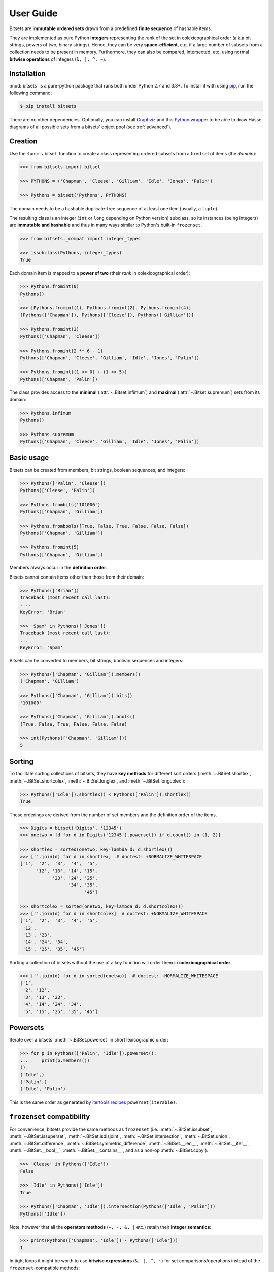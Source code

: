.. _manual:

User Guide
==========

Bitsets are **immutable ordered sets** drawn from a predefined **finite sequence**
of hashable items.

They are implemented as pure Python **integers** representing the rank of the
set in colexicographical order (a.k.a bit strings, powers of two, binary
strings). Hence, they can be very **space-efficient**, e.g. if a large number of
subsets from a collection needs to be present in memory. Furthermore, they can
also be compared, intersected, etc. using normal **bitwise operations** of
integers (``&, |, ^, ~``).


Installation
------------

:mod:`bitsets` is a pure-python package that runs both under Python 2.7 and 3.3+.
To install it with using pip_, run the following command:

.. code:: bash

    $ pip install bitsets

There are no other dependencies. Optionally, you can install Graphviz_ and this
`Python wrapper`_ to be able to draw Hasse diagrams of all possible sets from
a bitsets' object pool (see :ref:`advanced`).


Creation
--------

Use the :func:`~.bitset` function to create a class representing ordered
subsets from a fixed set of items (the *domain*):

.. code:: python

    >>> from bitsets import bitset

    >>> PYTHONS = ('Chapman', 'Cleese', 'Gilliam', 'Idle', 'Jones', 'Palin')

    >>> Pythons = bitset('Pythons', PYTHONS)

The domain needs to be a hashable duplicate-free sequence of at least one item
(usually, a ``tuple``).

The resulting class is an integer (``int`` or ``long`` depending on Python
version) subclass, so its instances (being integers) are **immutable and
hashable** and thus in many ways similar to Python's built-in ``frozenset``.

.. code:: python

    >>> from bitsets._compat import integer_types

    >>> issubclass(Pythons, integer_types)
    True


Each domain item is mapped to a **power of two** (their *rank* in
colexicographical order):

.. code:: python

    >>> Pythons.fromint(0)
    Pythons()

    >>> [Pythons.fromint(1), Pythons.fromint(2), Pythons.fromint(4)]
    [Pythons(['Chapman']), Pythons(['Cleese']), Pythons(['Gilliam'])]

    >>> Pythons.fromint(3)
    Pythons(['Chapman', 'Cleese'])

    >>> Pythons.fromint(2 ** 6 - 1)
    Pythons(['Chapman', 'Cleese', 'Gilliam', 'Idle', 'Jones', 'Palin'])

    >>> Pythons.fromint((1 << 0) + (1 << 5))
    Pythons(['Chapman', 'Palin'])


The class provides access to the **minimal** (:attr:`~.Bitset.infimum`) and
**maximal** (:attr:`~.Bitset.supremum`) sets from its domain:

.. code:: python

    >>> Pythons.infimum
    Pythons()

    >>> Pythons.supremum
    Pythons(['Chapman', 'Cleese', 'Gilliam', 'Idle', 'Jones', 'Palin'])



Basic usage
-----------

Bitsets can be created from members, bit strings, boolean sequences, and
integers:

.. code:: python

    >>> Pythons(['Palin', 'Cleese'])
    Pythons(['Cleese', 'Palin'])

    >>> Pythons.frombits('101000')
    Pythons(['Chapman', 'Gilliam'])

    >>> Pythons.frombools([True, False, True, False, False, False])
    Pythons(['Chapman', 'Gilliam'])

    >>> Pythons.fromint(5)
    Pythons(['Chapman', 'Gilliam'])

Members always occur in the **definition order**.

Bitsets cannot contain items other than those from their domain:

.. code:: python

    >>> Pythons(['Brian'])
    Traceback (most recent call last):
    ....
    KeyError: 'Brian'

    >>> 'Spam' in Pythons(['Jones'])
    Traceback (most recent call last):
    ...
    KeyError: 'Spam'


Bitsets can be converted to members, bit strings, boolean sequences and
integers:

.. code:: python

    >>> Pythons(['Chapman', 'Gilliam']).members()
    ('Chapman', 'Gilliam')

    >>> Pythons(['Chapman', 'Gilliam']).bits()
    '101000'

    >>> Pythons(['Chapman', 'Gilliam']).bools()
    (True, False, True, False, False, False)

    >>> int(Pythons(['Chapman', 'Gilliam']))
    5


Sorting
-------

To facilitate sorting collections of bitsets, they have **key methods** for
different sort orders (:meth:`~.BitSet.shortlex`, :meth:`~.BitSet.shortcolex`,
:meth:`~.BitSet.longlex`, and :meth:`~.BitSet.longcolex`):

.. code:: python

    >>> Pythons(['Idle']).shortlex() < Pythons(['Palin']).shortlex()
    True

These orderings are derived from the number of set members and the definition
order of the items.

.. code:: python

    >>> Digits = bitset('Digits', '12345')
    >>> onetwo = [d for d in Digits('12345').powerset() if d.count() in (1, 2)]

    >>> shortlex = sorted(onetwo, key=lambda d: d.shortlex())
    >>> [''.join(d) for d in shortlex]  # doctest: +NORMALIZE_WHITESPACE
    ['1',  '2',  '3',  '4',  '5',
          '12', '13', '14', '15',
                '23', '24', '25',
                      '34', '35',
                            '45']

    >>> shortcolex = sorted(onetwo, key=lambda d: d.shortcolex())
    >>> [''.join(d) for d in shortcolex]  # doctest: +NORMALIZE_WHITESPACE
    ['1',  '2',  '3',  '4',  '5',
     '12',
     '13', '23',
     '14', '24', '34',
     '15', '25', '35', '45']

Sorting a collection of bitsets without the use of a key function will order
them in **colexicographical order**.

.. code:: python

    >>> [''.join(d) for d in sorted(onetwo)]  # doctest: +NORMALIZE_WHITESPACE
    ['1',
     '2', '12',
     '3', '13', '23',
     '4', '14', '24', '34',
     '5', '15', '25', '35', '45']


Powersets
---------

Iterate over a bitsets' :meth:`~.BitSet.powerset` in short lexicographic order:

.. code:: python

    >>> for p in Pythons(['Palin', 'Idle']).powerset():
    ...     print(p.members())
    ()
    ('Idle',)
    ('Palin',)
    ('Idle', 'Palin')

This is the same order as generated by `itertools recipes`_
``powerset(iterable)``.


``frozenset`` compatibility
---------------------------

For convenience, bitsets provide the same methods as ``frozenset`` (i.e.
:meth:`~.BitSet.issubset`, :meth:`~.BitSet.issuperset`,
:meth:`~.BitSet.isdisjoint`, :meth:`~.BitSet.intersection`,
:meth:`~.BitSet.union`, :meth:`~.BitSet.difference`,
:meth:`~.BitSet.symmetric_difference`, :meth:`~.BitSet.__len__`,
:meth:`~.BitSet.__iter__`, :meth:`~.BitSet.__bool__`,
:meth:`~.BitSet.__contains__`, and as a non-op :meth:`~.BitSet.copy`).

.. code:: python

    >>> 'Cleese' in Pythons(['Idle'])
    False

    >>> 'Idle' in Pythons(['Idle'])
    True

    >>> Pythons(['Chapman', 'Idle']).intersection(Pythons(['Idle', 'Palin']))
    Pythons(['Idle'])

Note, however that all the **operators methods** (``+, -, &, |`` etc.) retain
their **integer semantics**:

.. code:: python

    >>> print(Pythons(['Chapman', 'Idle']) - Pythons(['Idle']))
    1


In tight loops it might be worth to use **bitwise expressions** (``&, |, ^, ~``)
for set comparisons/operations instead of the ``frozenset``-compatible methods:

.. code:: python

    >>> # is subset ?
    >>> Pythons(['Idle']) & Pythons(['Chapman', 'Idle']) == Pythons(['Idle'])
    True


Added functionality
-------------------

Differing from ``frozenset``, you can also retrieve the
:meth:`~.BitSet.complement` set of a bitset:

.. code:: python

    >>> Pythons(['Idle']).complement()
    Pythons(['Chapman', 'Cleese', 'Gilliam', 'Jones', 'Palin'])

    >>> Pythons().complement().complement()
    Pythons()


Test if a bitset is maximal (the :attr:`~.BitSet.supremum`):

.. code:: python

    >>> Pythons(['Idle']).all()
    False

    >>> Pythons(['Chapman', 'Cleese', 'Gilliam', 'Idle', 'Jones', 'Palin']).all()
    True


Test if a bitset is non-minimal (the :attr:`~.BitSet.infimum`), same as
``bool(bitset)``:

.. code:: python

    >>> Pythons(['Idle']).any()
    True

    >>> Pythons().any()
    False

	
.. _pip: http://pip.readthedocs.org
.. _Graphviz: http://www.graphviz.org
.. _Python wrapper: http://pypi.python.org/pypi/graphviz

.. _itertools recipes: http://docs.python.org/2/library/itertools.html#recipes
